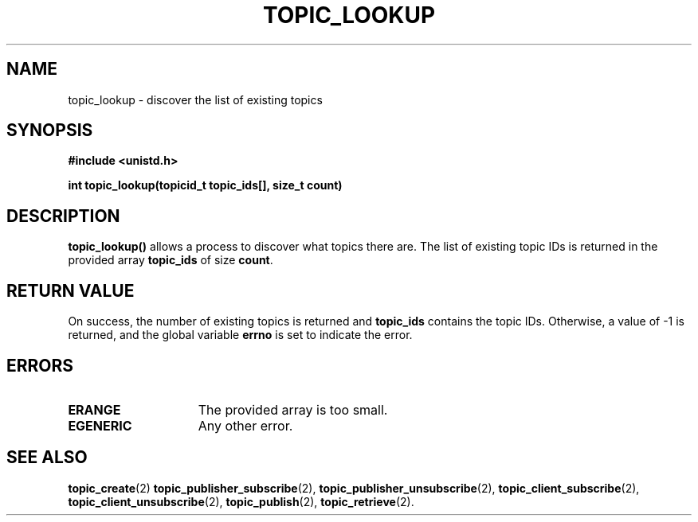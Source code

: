 .TH TOPIC_LOOKUP 2 "March 25, 2017" "IIT - CS551" "Syscalls Manual"

.SH NAME
topic_lookup \- discover the list of existing topics

.SH SYNOPSIS
.nf
.ft B
#include <unistd.h>

int topic_lookup(topicid_t topic_ids[], size_t count)
.ft R
.fi
.SH DESCRIPTION
.de SP
.if t .sp 0.4
.if n .sp
..
.B topic_lookup()
allows a process to discover what topics there are. The list of existing topic IDs is returned in the provided array \fBtopic_ids\fP of size \fBcount\fP.

.SH "RETURN VALUE
On success, the number of existing topics is returned and \fBtopic_ids\fP contains the topic IDs. Otherwise, a value of \-1 is returned, and the global variable \fBerrno\fP is set to indicate the error.

.SH ERRORS
.TP 15
.B ERANGE
The provided array is too small.
.TP 15
.B EGENERIC
Any other error.

.SH "SEE ALSO"
.BR topic_create (2)
.BR topic_publisher_subscribe (2),
.BR topic_publisher_unsubscribe (2),
.BR topic_client_subscribe (2),
.BR topic_client_unsubscribe (2),
.BR topic_publish (2),
.BR topic_retrieve (2).
